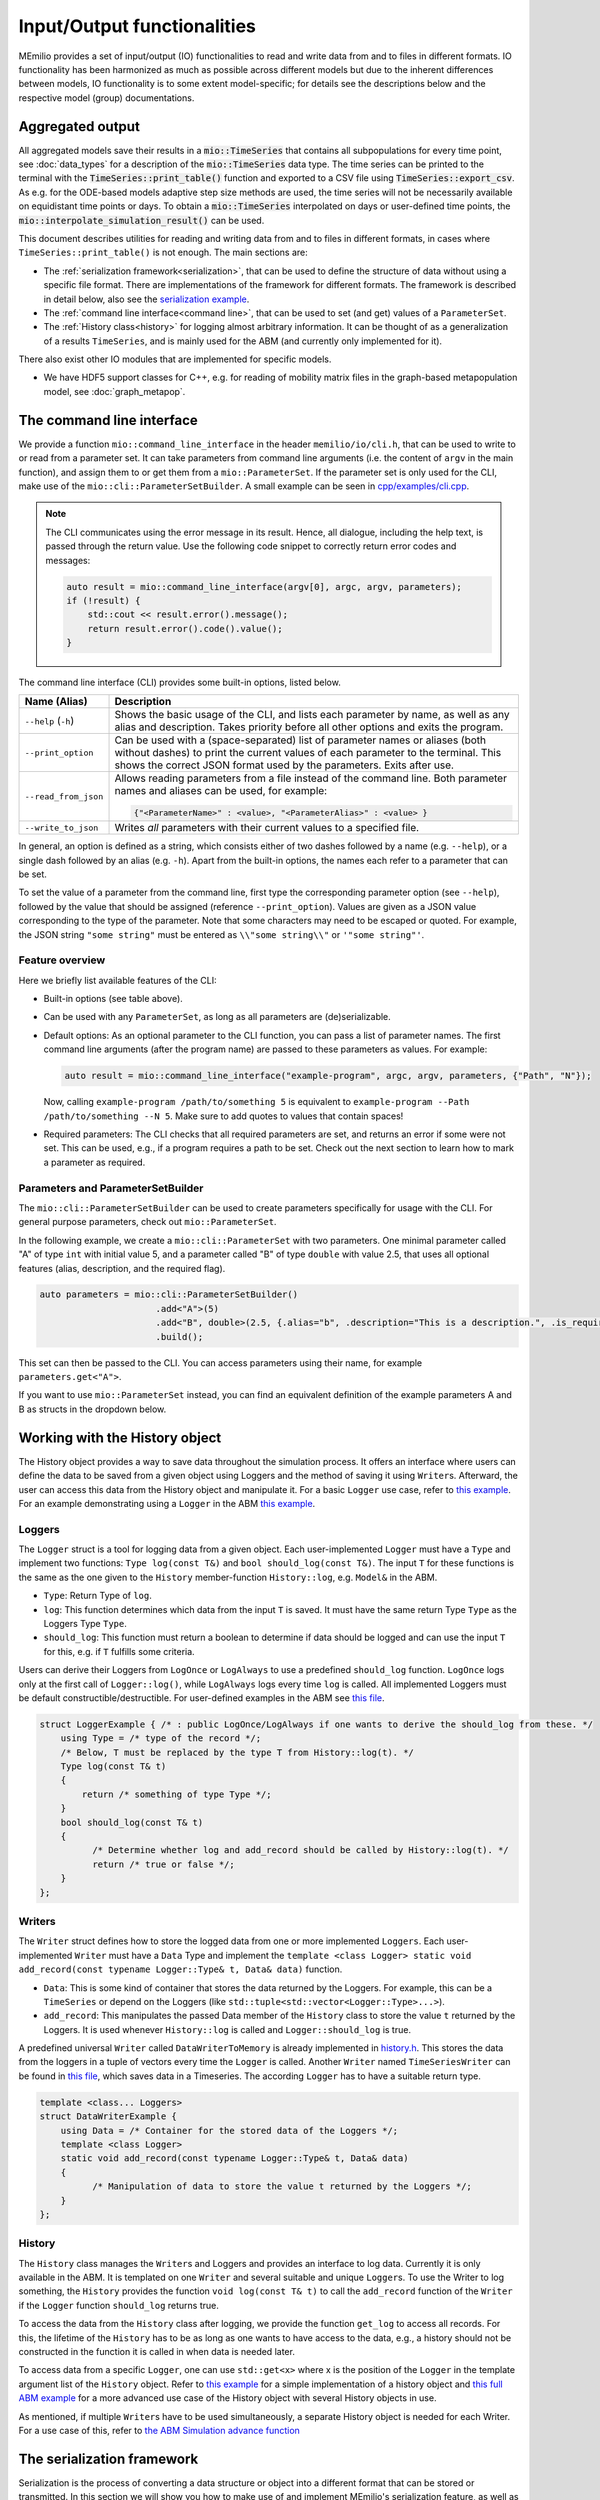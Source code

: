 Input/Output functionalities
============================

MEmilio provides a set of input/output (IO) functionalities to read and write data from and to files in different formats. IO functionality has been harmonized as much as possible across different models but due to the inherent differences between models, IO functionality is to some extent model-specific; for details see the descriptions below and the respective model (group) documentations.

Aggregated output
-----------------

All aggregated models save their results in a :code:`mio::TimeSeries` that contains all subpopulations for every time 
point, see :doc:`data_types` for a description of the :code:`mio::TimeSeries` data type. The time series can be printed 
to the terminal with the :code:`TimeSeries::print_table()` function and exported to a CSV file using :code:`TimeSeries::export_csv`. 
As e.g. for the ODE-based models adaptive step size methods are used, the time series will not be necessarily available 
on equidistant time points or days. To obtain a  :code:`mio::TimeSeries` interpolated on days or user-defined time points, 
the :code:`mio::interpolate_simulation_result()` can be used.

This document describes utilities for reading and writing data from and to files in different formats, in cases where
``TimeSeries::print_table()`` is not enough. The main sections are:

- The :ref:`serialization framework<serialization>`, that can be used to define the structure of data without using a specific file format.
  There are implementations of the framework for different formats. The framework is described in detail below, also
  see the `serialization example <https://github.com/SciCompMod/memilio/blob/main/cpp/examples/serialize.cpp>`__.
  
- The :ref:`command line interface<command line>`, that can be used to set (and get) values of a ``ParameterSet``.

- The :ref:`History class<history>` for logging almost arbitrary information. It can be thought of as a generalization of a results
  ``TimeSeries``, and is mainly used for the ABM (and currently only implemented for it). 

There also exist other IO modules that are implemented for specific models.

- We have HDF5 support classes for C++, e.g. for reading of mobility matrix files in the graph-based metapopulation model, see :doc:`graph_metapop`.

.. _command line:

The command line interface
--------------------------

We provide a function ``mio::command_line_interface`` in the header ``memilio/io/cli.h``, that can be used to write to
or read from a parameter set. It can take parameters from command line arguments (i.e. the content of ``argv`` in the
main function), and assign them to or get them from a ``mio::ParameterSet``. If the parameter set is only used for the
CLI, make use of the ``mio::cli::ParameterSetBuilder``. A small example can be seen in
`cpp/examples/cli.cpp <https://github.com/SciCompMod/memilio/blob/main/cpp/examples/cli.cpp>`_.

.. note::

    The CLI communicates using the error message in its result. Hence, all dialogue, including the help text, is
    passed through the return value. Use the following code snippet to correctly return error codes and messages:

    .. code-block:: cpp

        auto result = mio::command_line_interface(argv[0], argc, argv, parameters);
        if (!result) {
            std::cout << result.error().message();
            return result.error().code().value();
        }

The command line interface (CLI) provides some built-in options, listed below.

====================== =====================================
Name  (Alias)          Description
====================== =====================================
``--help`` (``-h``)    Shows the basic usage of the CLI, and lists each parameter by name, as well as any alias and
                       description. Takes priority before all other options and exits the program.
``--print_option``     Can be used with a (space-separated) list of parameter names or aliases (both without dashes) to
                       print the current values of each parameter to the terminal. This shows the correct JSON format
                       used by the parameters. Exits after use.
``--read_from_json``   Allows reading parameters from a file instead of the command line. Both parameter names and
                       aliases can be used, for example:

                       .. code-block::

                          {"<ParameterName>" : <value>, "<ParameterAlias>" : <value> }

``--write_to_json``    Writes *all* parameters with their current values to a specified file.
====================== =====================================

In general, an option is defined as a string, which consists either of two dashes followed by a name (e.g. ``--help``),
or a single dash followed by an alias (e.g. ``-h``). Apart from the built-in options, the names each refer to a
parameter that can be set.

To set the value of a parameter from the command line, first type the corresponding parameter option (see ``--help``),
followed by the value that should be assigned (reference ``--print_option``). Values are given as a JSON value
corresponding to the type of the parameter. Note that some characters may need to be escaped or quoted. For example, the
JSON string ``"some string"`` must be entered as ``\\"some string\\"`` or ``'"some string"'``.


Feature overview
~~~~~~~~~~~~~~~~

Here we briefly list available features of the CLI:

- Built-in options (see table above).

- Can be used with any ``ParameterSet``, as long as all parameters are (de)serializable.

- Default options: As an optional parameter to the CLI function, you can pass a list of parameter names. The
  first command line arguments (after the program name) are passed to these parameters as values. For example:

  .. code:: cpp

      auto result = mio::command_line_interface("example-program", argc, argv, parameters, {"Path", "N"});

  Now, calling ``example-program /path/to/something 5`` is equivalent to
  ``example-program --Path /path/to/something --N 5``.
  Make sure to add quotes to values that contain spaces! 

- Required parameters: The CLI checks that all required parameters are set, and returns an error if some were not set.
  This can be used, e.g., if a program requires a path to be set. Check out the next section to learn how to mark a
  parameter as required.


Parameters and ParameterSetBuilder
~~~~~~~~~~~~~~~~~~~~~~~~~~~~~~~~~~

The ``mio::cli::ParameterSetBuilder`` can be used to create parameters specifically for usage with the CLI. For general
purpose parameters, check out ``mio::ParameterSet``.

In the following example, we create a ``mio::cli::ParameterSet`` with two parameters. One minimal parameter called "A"
of type ``int`` with initial value 5, and a parameter called "B" of type ``double`` with value 2.5, that uses all
optional features (alias, description, and the required flag).

.. code-block:: cpp

  auto parameters = mio::cli::ParameterSetBuilder()
                        .add<"A">(5)
                        .add<"B", double>(2.5, {.alias="b", .description="This is a description.", .is_required=true})
                        .build();

This set can then be passed to the CLI. You can access parameters using their name, for example ``parameters.get<"A">``.

If you want to use ``mio::ParameterSet`` instead, you can find an equivalent definition of the example parameters A and
B as structs in the dropdown below.

.. dropdown:: Parameter structs for A and B

    .. code-block:: cpp
        
        struct A {
            using Type = int;
            static Type get_default()
            {
                return 5;
            }
            static std::string name()
            {
                return "A";
            }
        };
        
        struct B {
            using Type = double;
            static Type get_default()
            {
                return 2.5;
            }
            static std::string name()
            {
                return "B";
            }
            static std::string alias()
            {
                return "b";
            }
            static std::string description()
            {
                return "This is a description.";
            }
            static bool is_required() {
                return true;
            }
        };

    Note that A is a typical parameter struct, while B has additional member functions. These are only used by the CLI,
    the ``mio::ParameterSet`` will ignore them.

.. dropdown:: :fa:`gears` Expert's knowledge

    Internally, the CLI uses type erasure via an ``AbstractParameter`` class to avoid dealing with the long template
    lists needed to use a ``mio::ParametSet`` directly. There are two classes for managing a set of
    ``AbstractParameter``\s, the ``AbstractSet``, used internally with runtime lookup for parameters by name or alias,
    and the ``mio::cli::ParameterSet``, which allows direct access of parameters via ``StringLiteral``\s while restoring
    the parameter's original type. However, the template of a ``mio::cli::ParameterSet`` is difficult to define, since
    it stores both the name as a ``StringLiteral`` as well as the type of each parameter. The builder allows defining
    this set iteratively, and makes it easier to change set definitions.


.. _history:

Working with the History object
-------------------------------

The History object provides a way to save data throughout the simulation process. It offers an interface where users can
define the data to be saved from a given object using Loggers and the method of saving it using ``Writer``\s. Afterward, the
user can access this data from the History object and manipulate it. For a basic ``Logger`` use case, refer to
`this example <https://github.com/SciCompMod/memilio/blob/main/cpp/examples/history.cpp>`__. For an example demonstrating using a ``Logger`` in the ABM
`this example <https://github.com/SciCompMod/memilio/blob/main/cpp/examples/abm_history_object.cpp>`_.

Loggers
~~~~~~~

The ``Logger`` struct is a tool for logging data from a given object. Each user-implemented ``Logger`` must have a ``Type``
and implement two functions: ``Type log(const T&)`` and ``bool should_log(const T&)``. The input ``T`` for these
functions is the same as the one given to the ``History`` member-function ``History::log``, e.g. ``Model&`` in the ABM.

- ``Type``: Return Type of ``log``.

- ``log``: This function determines which data from the input ``T`` is saved. It must have the same return Type ``Type``
  as the Loggers Type ``Type``.

- ``should_log``: This function must return a boolean to determine if data should be logged and can use the input ``T``
  for this, e.g. if ``T`` fulfills some criteria.

Users can derive their Loggers from ``LogOnce`` or ``LogAlways`` to use a predefined ``should_log`` function.
``LogOnce`` logs only at the first call of ``Logger::log()``, while ``LogAlways`` logs every time ``log`` is called.
All implemented Loggers must be default constructible/destructible. For user-defined examples in the ABM see
`this file <https://github.com/SciCompMod/memilio/blob/main/cpp/models/abm/common_abm_loggers.h>`_.

.. code-block:: cpp

    struct LoggerExample { /* : public LogOnce/LogAlways if one wants to derive the should_log from these. */
        using Type = /* type of the record */;
        /* Below, T must be replaced by the type T from History::log(t). */
        Type log(const T& t) 
        {
            return /* something of type Type */;
        }
        bool should_log(const T& t) 
        {
              /* Determine whether log and add_record should be called by History::log(t). */
              return /* true or false */;
        }
    };

Writers
~~~~~~~

The ``Writer`` struct defines how to store the logged data from one or more implemented ``Loggers``. Each
user-implemented ``Writer`` must have a ``Data`` Type and implement the
``template <class Logger> static void add_record(const typename Logger::Type& t, Data& data)`` function.

- ``Data``: This is some kind of container that stores the data returned by the Loggers. For example, this can be a
  ``TimeSeries`` or depend on the Loggers (like ``std::tuple<std::vector<Logger::Type>...>``).

- ``add_record``: This manipulates the passed Data member of the ``History`` class to store the value ``t`` returned by
  the Loggers. It is used whenever ``History::log`` is called and ``Logger::should_log`` is true.

A predefined universal ``Writer`` called ``DataWriterToMemory`` is already implemented in `history.h <https://github.com/SciCompMod/memilio/blob/main/cpp/memilio/io/history.h>`__.
This stores the data from the loggers in a tuple of vectors every time the ``Logger`` is called. Another ``Writer`` named
``TimeSeriesWriter`` can be found in `this file <https://github.com/SciCompMod/memilio/blob/main/cpp/models/abm/common_abm_loggers.h>`_, which saves data in a
Timeseries. The according ``Logger`` has to have a suitable return type.

.. code-block:: cpp

    template <class... Loggers>
    struct DataWriterExample {
        using Data = /* Container for the stored data of the Loggers */;
        template <class Logger>
        static void add_record(const typename Logger::Type& t, Data& data)
        {
              /* Manipulation of data to store the value t returned by the Loggers */;
        }
    };

History
~~~~~~~

The ``History`` class manages the ``Writer``\s and Loggers and provides an interface to log data. Currently it is only available in the ABM. It is templated on one
``Writer`` and several suitable and unique ``Logger``\s. To use the Writer to log something, the ``History`` provides the
function ``void log(const T& t)`` to call the ``add_record`` function of the ``Writer`` if the ``Logger`` function
``should_log`` returns true.

To access the data from the ``History`` class after logging, we provide the function ``get_log`` to access all records.
For this, the lifetime of the ``History`` has to be as long as one wants to have access to the data, e.g., a history
should not be constructed in the function it is called in when data is needed later.

To access data from a specific ``Logger``, one can use ``std::get<x>`` where x is the position of the ``Logger`` in the template
argument list of the ``History`` object. Refer to `this example <https://github.com/SciCompMod/memilio/blob/main/cpp/examples/history.cpp>`__ for a simple
implementation of a history object and `this full ABM example <https://github.com/SciCompMod/memilio/blob/main/cpp/simulations/abm.cpp>`__ for a more advanced use case
of the History object with several History objects in use.

As mentioned, if multiple ``Writer``\s have to be used simultaneously, a separate History object is needed for each Writer.
For a use case of this, refer to `the ABM Simulation advance function <https://github.com/SciCompMod/memilio/blob/main/cpp/models/abm/simulation.h>`__

.. _serialization:

The serialization framework
---------------------------

Serialization is the process of converting a data structure or object into a different format that can be stored or
transmitted. In this section we will show you how to make use of and implement MEmilio's serialization feature, as
well as explaining concepts, error handling, and extension of the feature to new types and formats.
Our guiding example will be a humble struct ``Foo``:

.. code-block:: cpp

   struct Foo {
     int i;
   };


Using serialization
~~~~~~~~~~~~~~~~~~~

In the next sections we will explain how to implement serialization (both for types and formats), here we quickly show
how to use it once it already is implemented for a type. In the following examples, we serialize (write) ``Foo`` to a
file in Json format, then deserialize (read) the Json again.

.. code-block:: cpp

   Foo foo{5};
   mio::IOResult<void> io_result = mio::write_json("path/to/foo.json", foo);

.. code-block:: cpp

   mio::IOResult<Foo> io_result = mio::read_json("path/to/foo.json", mio::Tag<Foo>{});
   if (io_result) {
     Foo foo = io_result.value();
   }

There is also support for a binary format. If you want to use a data format directly instead of writing it to a file,
use the ``serialize_json``/``deserialize_json`` and ``serialize_binary``/``deserialize_binary`` functions.

Main functions and types
~~~~~~~~~~~~~~~~~~~~~~~~

- **Functions serialize and deserialize**:
  Main entry points to the framework to write and read values, respectively. The functions expect an `IOContext`
  (see :ref:`Concepts<concepts>` below) that stores the serialized data. (De-)serialization can be customized by providing a
  (de-)serialize_internal overload or a (de-)serialize member function for the type. See the section 
  :ref:`Adding a new data type to be serialized<adding new serialization>` or the documentation for ``serialize`` and ``deserialize``.
- **IOStatus and IOResult**:
  Used for error handling, see section :ref:`Error Handling<error handling>` below.

Default serialization
~~~~~~~~~~~~~~~~~~~~~

Before we get into the details of the framework, this feature provides an easy and convenient alternative to
implementing the serialize and deserialize functions. To give an example:

.. code-block:: cpp

   struct Foo {
     int i;
     auto default_serialize() {
       return Members("Foo").add("i", i);
     }
   };
   
Additional class members are added by repeated ``add`` calls, e.g. ``return Members("Foo").add("i", i).add("j", j)``,
where the first argument is a (descriptive) name and the second is a class member.

The default serialization is intentionally less flexible than the serialize and deserialize functions
(which will be explained later) and has additional requirements:

- The class must be default constructible.

  - If there is a default constructor that is *private*, it can still be used by marking the struct ``DefaultFactory``
    as a friend. For the example above, the line ``friend DefaultFactory<Foo>;`` would be added to the struct
    definition.
    
  - Alternatively, you may provide a specialization of the struct ``DefaultFactory``. For more details, view the
    struct's documentation.

- Every class member must be added to ``Members`` exactly once, and the provided names must be unique.

  - The members must be passed directly, like in the example. No copies, accessors, dereferencing, etc.

  - It is recommended, but not required, to add member variables to ``Members`` in the same order they are declared in
    the class, using the variables' names or something very similar. 

- Every class member itself must be serializable, deserializable and assignable.

This feature is primarily meant to make data classes easy to (de)serialize, avoiding some repetition that is necessary
when writing both a serialize and deserialize function. It can, however, be used for any class that should be
serialized in its entirety, and that does not need to make any decisions or computations while doing so. For example,
default serialization cannot be used if your class has optional members or values, or if one of its members is stored
as a pointer.

As to the feature set, default-serialization only supports the ``add_element`` and ``expect_element`` operations defined
in the :ref:`Concepts<concepts>` section, where each operation's arguments are provided through the ``add`` function. Note that the
value provided to ``add`` is also used to assign a value during deserialization, hence the class members must be used
directly in the function (i.e. as a non-const lvalue reference).

.. _concepts:

Concepts
~~~~~~~~

1. **IOContext**

   Stores data that describes serialized objects of any type in some unspecified format and provides structured
   access to the data for deserialization. Implementations of this concept may store the data in any format
   they want including binary. The data may also be written directly to disk. The context also keeps track
   of errors. An IOContext object ``io`` allows the following operations:

   - ``io.create_object("Type")``:
       Returns an IOObject for the type called ``"Type"``. The IOObject (see below) allows adding data that describes
       the object to be serialized. The function must return something that can be assigned to a local
       variable, e.g., a temporary or copyable function. IOObject may store references to the context internally,
       so the lifetime of the local IOObject may not exceed the lifetime of the IOContext that created it.
   - ``io.expect_object("Type")``:
       Returns an IOObject for the type called ``"Type"``. The IOObject (see below) provides access to the data needed
       for deserialization.
   - ``io.flags()``:
       Returns the flags that determine the behavior of serialization; see IOFlags.
   - ``io.error()``:
       Returns an ``IOStatus`` object to check if there were any errors during serialization. Usually it is not necessary to
       check this manually but can be used to report the error faster and avoid expensive operations that would be
       wasted anyway.
   - ``io.set_error(s)`` with some ``IOStatus`` object:
       Stores an error that was generated outside of the IOContext, e.g., if a value that was deserialized is outside an
       allowed range.

2. **IOObject**

   Gives structured access to serialized data. During serialization, data can be added with ``add_...`` operations.
   During deserialization, data can be retrieved with ``expect_...`` operations. Data must be retrieved in the same
   order as it was added since, e.g., binary format does not allow lookup by key. The following operations are supported
   for an IOObject ``obj``:

   - ``obj.add_element("Name", t)``:
     Stores an object ``t`` in the IOObject under the key "Name". If ``t`` is of basic type (i.e., int, string),
     IOObject is expected to handle it directly. Otherwise, the object uses ``mio::serialize`` to get the data for ``t``.
   - ``obj.add_list("Name", b, e)``:
     Stores the elements in the range represented by iterators ``b`` and ``e`` under the key "Name". The individual
     elements are not named. The elements are either handled directly by the IOObject or using ``mio::serialize`` just
     like ``add_element``.
   - ``obj.add_optional("Name", p)``:
     Stores the element pointed to by pointer ``p`` under the key "Name". The pointer may be null. Otherwise identical
     to add_element.
   - ``obj.expect_element("Name", Tag<T>{})``:
     If an object of type T can be found under the key "Name" and can be deserialized, returns the object. Otherwise
     returns an error. Analogously to serialization, the IOObject is expected to handle basic types directly and use
     ``mio::deserialize`` otherwise.
   - ``obj.expect_list("Name", Tag<T>{})``:
     If a list of objects of type T can be found under the key "Name" and can be deserialized, returns a range that can
     be iterated over. Otherwise returns an error.
   - ``obj.expect_optional("Name", Tag<T>{})``:
     Returns ``boost::optional<T>`` if an optional value of type T can be found under the key "Name". The optional may
     contain a value or it may be empty. Otherwise returns an error. Note that for some formats a wrong key is
     indistinguishable from an empty optional, so make sure to provide the correct key.

.. _error handling:

Error handling
~~~~~~~~~~~~~~

Errors are handled by returning error codes. The type ``IOStatus`` contains an error code and an optional string with
additional information. The type ``IOResult`` contains either a value or an ``IOStatus`` that describes an error. Operations
that can fail return an ``IOResult<T>`` where T is the type of the value that is produced by the operation if it is
successful. Except where necessary because of dependencies, the MEmilio framework does neither throw nor catch any exceptions.
IOContext and IOObject implementations are expected to store errors. During serialization, ``add_...`` operations fail
without returning errors, but the error is stored in the IOObject and subsequent calls are usually no-ops. During
deserialization, the values produced must usually be used or inspected, so ``expect_...`` operations return an IOResult.
The ``apply`` utility function provides a simple way to inspect the result of multiple ``expect_...`` operations and use
the values if all are successful. See the documentation of ``IOStatus``, ``IOResult`` and ``apply`` below for more
details.

.. _adding new serialization:
Adding a new data type to be serialized
~~~~~~~~~~~~~~~~~~~~~~~~~~~~~~~~~~~~~~~

Serialization of a new type T can be customized by providing *either* member functions ``serialize`` and ``deserialize``
*or* free functions ``serialize_internal`` and ``deserialize_internal``.

The ``void serialize(IOContext& io)`` member function takes an IOContext and uses ``create_object`` and ``add_...``
operations to add data. The static ``IOResult<T> deserialize(IOContext& io)`` member function takes an IOContext and
uses ``expect_...`` operations to retrieve the data. The ``apply`` utility function can be used to inspect the result of
the ``expect_...`` operations and construct the object of type T.
E.g.:

.. code-block:: cpp

    struct Foo {
      int i;
      template<class IOContext>
      void serialize(IOContext& io) {
        auto obj = io.create_object("Foo");
        obj.add_element("i", i);
      }
      template<class IOContext>
      static IOResult<Foo> deserialize(IOContext& io) {
        auto obj = io.expect_object("Foo");
        auto i_result = obj.expect_element("i", mio::Tag<int>{});
        return mio::apply(io, [](auto&& i) { return Foo{i}; }, i_result);
      }
    };

The free functions ``serialize_internal`` and ``deserialize_internal`` must be found with argument-dependent lookup
(ADL). They can be used if no member function should or can be added to the type. See the code in `memilio/io/io.h <https://memilio.readthedocs.io/en/latest/api/program_listing_file__home_docs_checkouts_readthedocs.org_user_builds_memilio_checkouts_latest_cpp_memilio_io_io.h.html>`_
for examples where this was done for, e.g., Eigen3 matrices and STL containers.

Adding a new format
~~~~~~~~~~~~~~~~~~~

Implement concepts IOContext and IOObject that provide the operations listed above. Your implementation should handle
all built-in types as well as ``std::string``. It may handle other types (e.g., STL containers) as well if it can do so
more efficiently than the provided general free functions.

.. _epidemiological_data:

Epidemiological Data Integration
--------------------------------

For equation-based models, MEmilio provides direct integration with real-world epidemiological data through the :doc:`memilio-epidata <../python/m-epidata>` package. This allows models to be initialized and calibrated with actual 
population, case, hospitalization, and ICU data from various sources.

MEmilio provides specialized functions in the parameter I/O modules to read and process this epidemiological data 
for model initialization, such as population data, confirmed cases, vaccination data, and ICU data.

Additionally, the integration supports different administrative levels such as districts, counties, and states. 
Therefore, MEmilio provides high-level functions that combine multiple data sources:

.. code-block:: cpp

    // Read all input data for Germany
    template <class Model>
    IOResult<void> read_input_data_germany(std::vector<Model>& model, 
                                           Date date,
                                           const std::vector<double>& scaling_factor_inf,
                                           double scaling_factor_icu,
                                           const std::string& pydata_dir);
    
    // Read input data for specific counties
    template <class Model>
    IOResult<void> read_input_data_county(std::vector<Model>& model, 
                                          Date date,
                                          const std::vector<int>& county,
                                          const std::vector<double>& scaling_factor_inf,
                                          double scaling_factor_icu,
                                          const std::string& pydata_dir);

These functions automatically handle:

- Reading population data from census files
- Loading case data from RKI sources
- Integrating ICU data from DIVI register
- Applying scaling factors for data adjustment
- Setting initial conditions in epidemiological models
